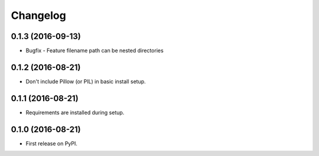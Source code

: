
Changelog
=========

0.1.3 (2016-09-13)
-----------------------------------------

* Bugfix - Feature filename path can be nested directories

0.1.2 (2016-08-21)
-----------------------------------------

* Don't include Pillow (or PIL) in basic install setup.

0.1.1 (2016-08-21)
-----------------------------------------

* Requirements are installed during setup.

0.1.0 (2016-08-21)
-----------------------------------------

* First release on PyPI.
